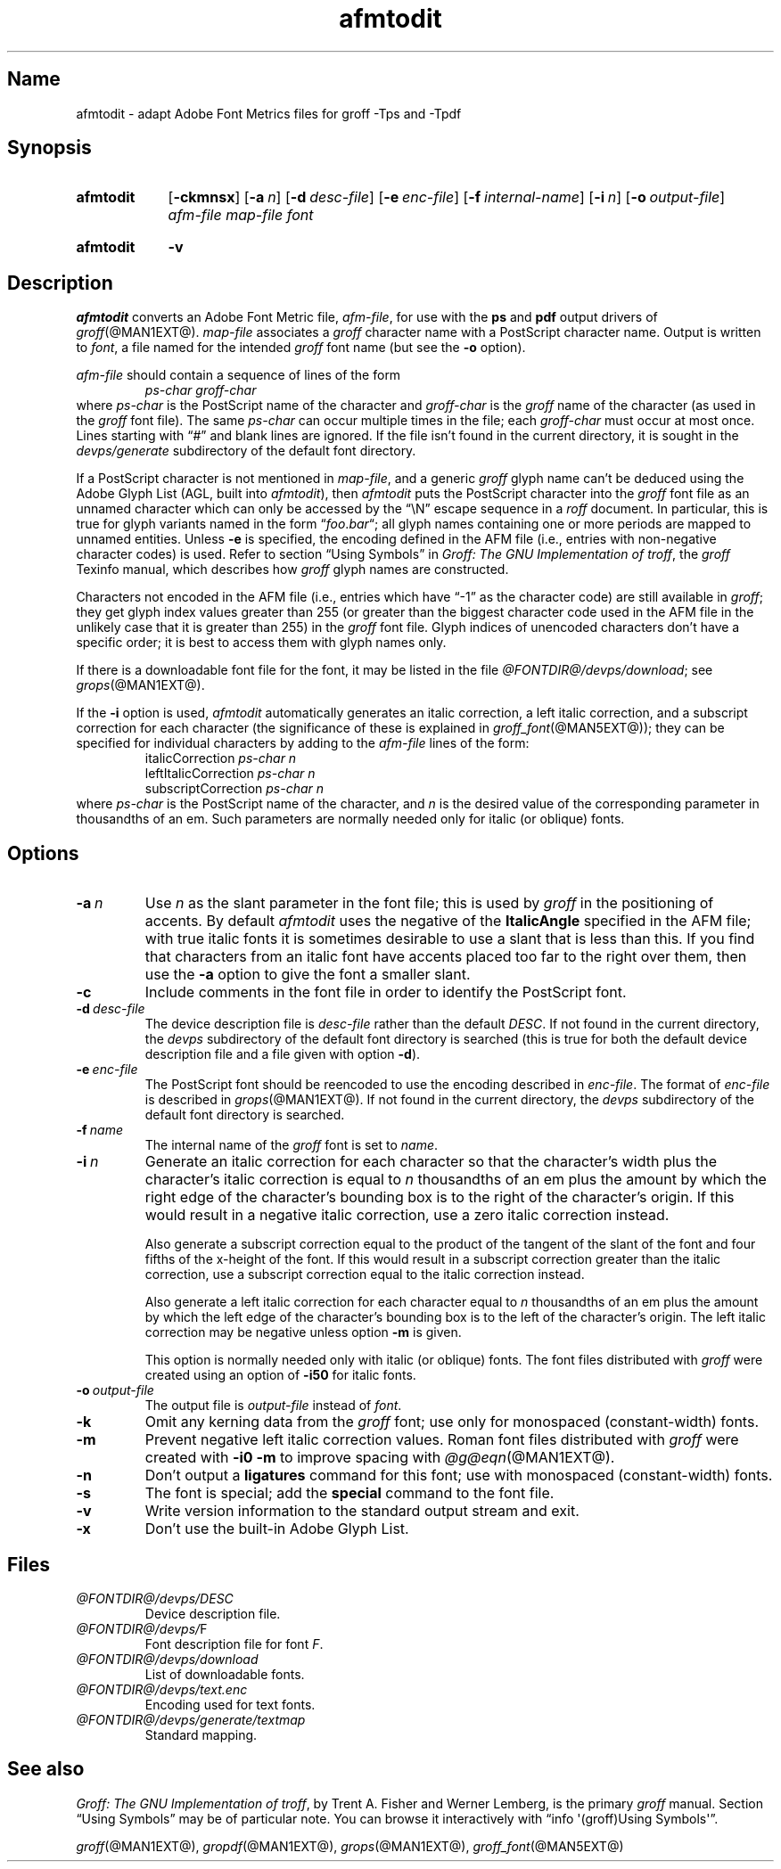 .TH afmtodit @MAN1EXT@ "@MDATE@" "groff @VERSION@"
.SH Name
afmtodit \- adapt Adobe Font Metrics files for groff \-Tps and \-Tpdf
.
.
.\" ====================================================================
.\" Legal Terms
.\" ====================================================================
.\"
.\" Copyright (C) 1989-2020 Free Software Foundation, Inc.
.\"
.\" Permission is granted to make and distribute verbatim copies of this
.\" manual provided the copyright notice and this permission notice are
.\" preserved on all copies.
.\"
.\" Permission is granted to copy and distribute modified versions of
.\" this manual under the conditions for verbatim copying, provided that
.\" the entire resulting derived work is distributed under the terms of
.\" a permission notice identical to this one.
.\"
.\" Permission is granted to copy and distribute translations of this
.\" manual into another language, under the above conditions for
.\" modified versions, except that this permission notice may be
.\" included in translations approved by the Free Software Foundation
.\" instead of in the original English.
.
.
.\" Save and disable compatibility mode (for, e.g., Solaris 10/11).
.do nr *groff_afmtodit_1_man_C \n[.cp]
.cp 0
.
.
.\" ====================================================================
.SH Synopsis
.\" ====================================================================
.
.SY afmtodit
.OP \-ckmnsx
.OP \-a n
.OP \-d desc-file
.OP \-e enc-file
.OP \-f internal-name
.OP \-i n
.OP \-o output-file
.I afm-file
.I map-file
.I font
.YS
.
.
.SY afmtodit
.B \-v
.YS
.
.
.\" ====================================================================
.SH Description
.\" ====================================================================
.
.I afmtodit
converts an
Adobe Font Metric
file,
.IR afm-file ,
for use with the
.B ps
and
.B pdf
output drivers of
.IR groff (@MAN1EXT@).
.
.I map-file
associates a
.I groff
character name with a PostScript character name.
.
Output is written to
.IR font ,
a file named for the intended
.I groff
font name
(but see the
.B \-o
option).
.
.
.LP
.I afm-file
should contain a sequence of lines of the form
.
.RS
.EX
.I ps-char groff-char
.EE
.RE
.
where
.I ps-char
is the PostScript name of the character and
.I groff-char
is the
.I groff
name of the character
(as used in the
.I groff
font file).
.
The same
.I ps-char
can occur multiple times in the file;
each
.I groff-char
must occur at most once.
.
Lines starting with \[lq]#\[rq] and blank lines are ignored.
.
If the file isn't found in the current directory,
it is sought in the
.I devps/generate
subdirectory of the default font directory.
.
.
.LP
If a PostScript character is not mentioned in
.IR map-file ,
and a generic
.I groff
glyph name can't be deduced using the Adobe Glyph List
(AGL,
built into
.IR afmtodit ),
then
.I afmtodit
puts the PostScript character into the
.I groff
font file as an unnamed character which can only be accessed by the
\[lq]\eN\[rq] escape sequence in a
.I roff
document.
.
In particular,
this is true for glyph variants named in the form
.RI \[lq] foo . bar \[lq];
all glyph names containing one or more periods are mapped to unnamed
entities.
.
Unless
.B \-e
is specified,
the encoding defined in the AFM file
(i.e.,
entries
with non-negative character codes)
is used.
.
Refer to section \[lq]Using Symbols\[rq] in
.IR "Groff: The GNU Implementation of troff" ,
the
.I groff
Texinfo manual,
which describes how
.I groff
glyph names are constructed.
.
.
.LP
Characters not encoded in the AFM file
(i.e.,
entries which have \[lq]\-1\[rq] as the character code)
are still available in
.IR groff ;
they get glyph index values greater than 255
(or greater than the biggest character code used in the AFM file in the
unlikely case that it is greater than 255)
in the
.I groff
font file.
.
Glyph indices of unencoded characters don't have a specific order;
it is best to access them with glyph names only.
.
.
.LP
If there is a downloadable font file for the font,
it may be listed in the file
.IR \%@FONTDIR@/\:\%devps/\:\%download ;
see
.IR grops (@MAN1EXT@).
.
.
.LP
If the
.B \-i
option is used,
.I afmtodit
automatically generates an italic correction,
a left italic correction,
and a subscript correction for each character
(the significance of these is explained in
.IR groff_font (@MAN5EXT@));
they can be specified for individual characters by
adding to the
.I afm-file
lines of the form:
.
.RS
.EX
.RI italicCorrection \~ps-char\~n
.RI leftItalicCorrection \~ps-char\~n
.RI subscriptCorrection \~ps-char\~n
.EE
.RE
.
where
.I ps-char
is the PostScript name of the character,
and
.I n
is the desired value of the corresponding parameter in thousandths of an
em.
.
Such parameters are normally needed only for italic
(or oblique)
fonts.
.
.
.\" ====================================================================
.SH Options
.\" ====================================================================
.
.TP
.BI \-a\~ n
Use
.I n
as the slant parameter in the font file;
this is used by
.I groff
in the positioning of accents.
.
By default
.I afmtodit
uses the negative of the
.B ItalicAngle
specified in the AFM file;
with true italic fonts it is sometimes desirable to use a slant that is
less than this.
.
If you find that characters from an italic font have accents placed too
far to the right over them,
then use the
.B \-a
option to give the font a smaller slant.
.
.
.TP
.B \-c
Include comments in the font file in order to identify the PostScript
font.
.
.
.TP
.BI \-d\~ desc-file
The device description file is
.I desc-file
rather than the default
.IR DESC .
.
If not found in the current directory,
the
.I devps
subdirectory of the default font directory is searched
(this is true for both the default device description file and a file
given with option
.BR \-d ).
.
.
.TP
.BI \-e\~ enc-file
The PostScript font should be reencoded to use the encoding described
in
.IR enc-file .
.
The format of
.I enc-file
is described in
.IR grops (@MAN1EXT@).
.
If not found in the current directory,
the
.I devps
subdirectory of the default font directory is searched.
.
.
.TP
.BI \-f\~ name
The internal name of the
.I groff
font is set to
.IR name .
.
.
.TP
.BI \-i\~ n
Generate an italic correction for each character so that the
character's width plus the character's italic correction is equal to
.I n
thousandths of an em
plus the amount by which the right edge of the character's bounding box
is to the right of the character's origin.
.
If this would result in a negative italic correction,
use a zero italic correction instead.
.
.
.IP
Also generate a subscript correction equal to the
product of the tangent of the slant of the font and
four fifths of the x-height of the font.
.
If this would result in a subscript correction greater than the italic
correction,
use a subscript correction equal to the italic correction instead.
.
.
.IP
Also generate a left italic correction for each character
equal to
.I n
thousandths of an em
plus the amount by which the left edge of the character's bounding box
is to the left of the character's origin.
.
The left italic correction may be negative unless option
.B \-m
is given.
.
.
.IP
This option is normally needed only with italic
(or oblique)
fonts.
.
The font files distributed with
.I groff
were created using an option of
.B \-i50
for italic fonts.
.
.
.TP
.BI \-o\~ output-file
The output file is
.I output-file
instead of
.IR font .
.
.
.TP
.B \-k
Omit any kerning data from the
.I groff
font;
use only for monospaced (constant-width) fonts.
.
.
.TP
.B \-m
Prevent negative left italic correction values.
.
Roman font files distributed with
.I groff
were created with
.B \-i0\ \-m
to improve spacing with
.IR \%@g@eqn (@MAN1EXT@).
.
.
.TP
.B \-n
Don't output a
.B ligatures
command for this font;
use with monospaced (constant-width) fonts.
.
.
.TP
.B \-s
The font is special;
add the
.B special
command to the font file.
.
.
.TP
.B \-v
Write version information to the standard output stream and exit.
.
.
.TP
.B \-x
Don't use the built-in Adobe Glyph List.
.
.
.\" ====================================================================
.SH Files
.\" ====================================================================
.
.TP
.I \%@FONTDIR@/\:\%devps/\:DESC
Device description file.
.
.
.TP
.IR \%@FONTDIR@/\:\%devps/\: F
Font description file for font
.IR F .
.
.
.TP
.I \%@FONTDIR@/\:\%devps/\:\%download
List of downloadable fonts.
.
.
.TP
.I \%@FONTDIR@/\:\%devps/\:text.enc
Encoding used for text fonts.
.
.
.TP
.I \%@FONTDIR@/\:\%devps/\:\%generate/\:textmap
Standard mapping.
.
.
.\" ====================================================================
.SH "See also"
.\" ====================================================================
.
.IR "Groff: The GNU Implementation of troff" ,
by Trent A.\& Fisher and Werner Lemberg,
is the primary
.I groff
manual.
.
Section \[lq]Using Symbols\[rq] may be of particular note.
.
You can browse it interactively with \[lq]info \[aq](groff)Using
\%Symbols\[aq]\[rq].
.
.
.LP
.IR groff (@MAN1EXT@),
.IR gropdf (@MAN1EXT@),
.IR grops (@MAN1EXT@),
.IR groff_font (@MAN5EXT@)
.
.
.\" Restore compatibility mode (for, e.g., Solaris 10/11).
.cp \n[*groff_afmtodit_1_man_C]
.
.
.\" Local Variables:
.\" fill-column: 72
.\" mode: nroff
.\" End:
.\" vim: set filetype=groff textwidth=72:
